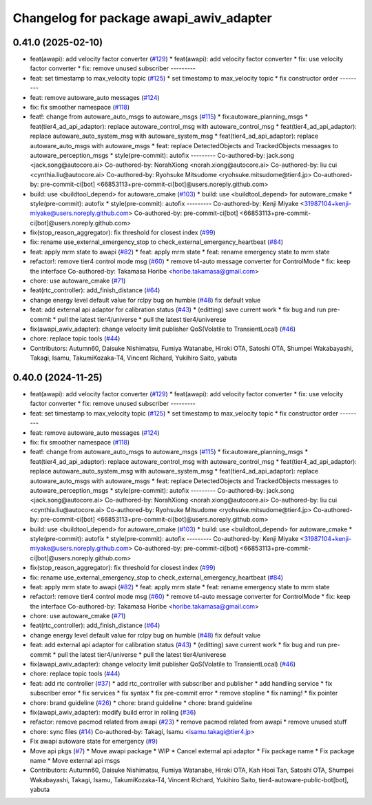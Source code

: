 ^^^^^^^^^^^^^^^^^^^^^^^^^^^^^^^^^^^^^^^^
Changelog for package awapi_awiv_adapter
^^^^^^^^^^^^^^^^^^^^^^^^^^^^^^^^^^^^^^^^

0.41.0 (2025-02-10)
-------------------
* feat(awapi): add velocity factor converter (`#129 <https://github.com/tier4/tier4_ad_api_adaptor/issues/129>`_)
  * feat(awapi): add velocity factor converter
  * fix: use velocity factor converter
  * fix: remove unused subscriber
  ---------
* feat: set timestamp to max_velocity topic (`#125 <https://github.com/tier4/tier4_ad_api_adaptor/issues/125>`_)
  * set timestamp to max_velocity topic
  * fix constructor order
  ---------
* feat: remove autoware_auto messages (`#124 <https://github.com/tier4/tier4_ad_api_adaptor/issues/124>`_)
* fix: fix smoother namespace (`#118 <https://github.com/tier4/tier4_ad_api_adaptor/issues/118>`_)
* feat!: change from autoware_auto_msgs to autoware_msgs (`#115 <https://github.com/tier4/tier4_ad_api_adaptor/issues/115>`_)
  * fix:autoware_planning_msgs
  * feat(tier4_ad_api_adaptor): replace autoware_control_msg with autoware_control_msg
  * feat(tier4_ad_api_adaptor): replace autoware_auto_system_msg with autoware_system_msg
  * feat(tier4_ad_api_adaptor): replace autoware_auto_msgs with autoware_msgs
  * feat: replace DetectedObjects and TrackedObjects messages to autoware_perception_msgs
  * style(pre-commit): autofix
  ---------
  Co-authored-by: jack.song <jack.song@autocore.ai>
  Co-authored-by: NorahXiong <norah.xiong@autocore.ai>
  Co-authored-by: liu cui <cynthia.liu@autocore.ai>
  Co-authored-by: Ryohsuke Mitsudome <ryohsuke.mitsudome@tier4.jp>
  Co-authored-by: pre-commit-ci[bot] <66853113+pre-commit-ci[bot]@users.noreply.github.com>
* build: use <buildtool_depend> for autoware_cmake (`#103 <https://github.com/tier4/tier4_ad_api_adaptor/issues/103>`_)
  * build: use <buildtool_depend> for autoware_cmake
  * style(pre-commit): autofix
  * style(pre-commit): autofix
  ---------
  Co-authored-by: Kenji Miyake <31987104+kenji-miyake@users.noreply.github.com>
  Co-authored-by: pre-commit-ci[bot] <66853113+pre-commit-ci[bot]@users.noreply.github.com>
* fix(stop_reason_aggregator): fix threshold for closest index (`#99 <https://github.com/tier4/tier4_ad_api_adaptor/issues/99>`_)
* fix: rename use_external_emergency_stop to check_external_emergency_heartbeat (`#84 <https://github.com/tier4/tier4_ad_api_adaptor/issues/84>`_)
* feat: apply mrm state to awapi (`#82 <https://github.com/tier4/tier4_ad_api_adaptor/issues/82>`_)
  * feat: apply mrm state
  * feat: rename emergency state to mrm state
* refactor!: remove tier4 control mode msg (`#60 <https://github.com/tier4/tier4_ad_api_adaptor/issues/60>`_)
  * remove t4-auto message converter for ControlMode
  * fix: keep the interface
  Co-authored-by: Takamasa Horibe <horibe.takamasa@gmail.com>
* chore: use autoware_cmake (`#71 <https://github.com/tier4/tier4_ad_api_adaptor/issues/71>`_)
* feat(rtc_controller): add_finish_distance (`#64 <https://github.com/tier4/tier4_ad_api_adaptor/issues/64>`_)
* change energy level default value for rclpy bug on humble (`#48 <https://github.com/tier4/tier4_ad_api_adaptor/issues/48>`_)
  fix default value
* feat: add external api adaptor for calibration status (`#43 <https://github.com/tier4/tier4_ad_api_adaptor/issues/43>`_)
  * (editting) save current work
  * fix bug and run pre-commit
  * pull the latest tier4/universe
  * pull the latest tier4/univerese
* fix(awapi_awiv_adapter): change velocity limit publisher QoS(Volatile to TransientLocal) (`#46 <https://github.com/tier4/tier4_ad_api_adaptor/issues/46>`_)
* chore: replace topic tools (`#44 <https://github.com/tier4/tier4_ad_api_adaptor/issues/44>`_)
* Contributors: Autumn60, Daisuke Nishimatsu, Fumiya Watanabe, Hiroki OTA, Satoshi OTA, Shumpei Wakabayashi, Takagi, Isamu, TakumiKozaka-T4, Vincent Richard, Yukihiro Saito, yabuta

0.40.0 (2024-11-25)
-------------------
* feat(awapi): add velocity factor converter (`#129 <https://github.com/tier4/tier4_ad_api_adaptor/issues/129>`_)
  * feat(awapi): add velocity factor converter
  * fix: use velocity factor converter
  * fix: remove unused subscriber
  ---------
* feat: set timestamp to max_velocity topic (`#125 <https://github.com/tier4/tier4_ad_api_adaptor/issues/125>`_)
  * set timestamp to max_velocity topic
  * fix constructor order
  ---------
* feat: remove autoware_auto messages (`#124 <https://github.com/tier4/tier4_ad_api_adaptor/issues/124>`_)
* fix: fix smoother namespace (`#118 <https://github.com/tier4/tier4_ad_api_adaptor/issues/118>`_)
* feat!: change from autoware_auto_msgs to autoware_msgs (`#115 <https://github.com/tier4/tier4_ad_api_adaptor/issues/115>`_)
  * fix:autoware_planning_msgs
  * feat(tier4_ad_api_adaptor): replace autoware_control_msg with autoware_control_msg
  * feat(tier4_ad_api_adaptor): replace autoware_auto_system_msg with autoware_system_msg
  * feat(tier4_ad_api_adaptor): replace autoware_auto_msgs with autoware_msgs
  * feat: replace DetectedObjects and TrackedObjects messages to autoware_perception_msgs
  * style(pre-commit): autofix
  ---------
  Co-authored-by: jack.song <jack.song@autocore.ai>
  Co-authored-by: NorahXiong <norah.xiong@autocore.ai>
  Co-authored-by: liu cui <cynthia.liu@autocore.ai>
  Co-authored-by: Ryohsuke Mitsudome <ryohsuke.mitsudome@tier4.jp>
  Co-authored-by: pre-commit-ci[bot] <66853113+pre-commit-ci[bot]@users.noreply.github.com>
* build: use <buildtool_depend> for autoware_cmake (`#103 <https://github.com/tier4/tier4_ad_api_adaptor/issues/103>`_)
  * build: use <buildtool_depend> for autoware_cmake
  * style(pre-commit): autofix
  * style(pre-commit): autofix
  ---------
  Co-authored-by: Kenji Miyake <31987104+kenji-miyake@users.noreply.github.com>
  Co-authored-by: pre-commit-ci[bot] <66853113+pre-commit-ci[bot]@users.noreply.github.com>
* fix(stop_reason_aggregator): fix threshold for closest index (`#99 <https://github.com/tier4/tier4_ad_api_adaptor/issues/99>`_)
* fix: rename use_external_emergency_stop to check_external_emergency_heartbeat (`#84 <https://github.com/tier4/tier4_ad_api_adaptor/issues/84>`_)
* feat: apply mrm state to awapi (`#82 <https://github.com/tier4/tier4_ad_api_adaptor/issues/82>`_)
  * feat: apply mrm state
  * feat: rename emergency state to mrm state
* refactor!: remove tier4 control mode msg (`#60 <https://github.com/tier4/tier4_ad_api_adaptor/issues/60>`_)
  * remove t4-auto message converter for ControlMode
  * fix: keep the interface
  Co-authored-by: Takamasa Horibe <horibe.takamasa@gmail.com>
* chore: use autoware_cmake (`#71 <https://github.com/tier4/tier4_ad_api_adaptor/issues/71>`_)
* feat(rtc_controller): add_finish_distance (`#64 <https://github.com/tier4/tier4_ad_api_adaptor/issues/64>`_)
* change energy level default value for rclpy bug on humble (`#48 <https://github.com/tier4/tier4_ad_api_adaptor/issues/48>`_)
  fix default value
* feat: add external api adaptor for calibration status (`#43 <https://github.com/tier4/tier4_ad_api_adaptor/issues/43>`_)
  * (editting) save current work
  * fix bug and run pre-commit
  * pull the latest tier4/universe
  * pull the latest tier4/univerese
* fix(awapi_awiv_adapter): change velocity limit publisher QoS(Volatile to TransientLocal) (`#46 <https://github.com/tier4/tier4_ad_api_adaptor/issues/46>`_)
* chore: replace topic tools (`#44 <https://github.com/tier4/tier4_ad_api_adaptor/issues/44>`_)
* feat: add rtc controller (`#37 <https://github.com/tier4/tier4_ad_api_adaptor/issues/37>`_)
  * add rtc_controller with subscriber and publisher
  * add handling service
  * fix subscriber error
  * fix services
  * fix syntax
  * fix pre-commit error
  * remove stopline
  * fix naming!
  * fix pointer
* chore: brand guideline (`#26 <https://github.com/tier4/tier4_ad_api_adaptor/issues/26>`_)
  * chore: brand guideline
  * chore: brand guideline
* fix(awapi_awiv_adapter): modify build error in rolling (`#36 <https://github.com/tier4/tier4_ad_api_adaptor/issues/36>`_)
* refactor: remove pacmod related from awapi (`#23 <https://github.com/tier4/tier4_ad_api_adaptor/issues/23>`_)
  * remove pacmod related from awapi
  * remove unused stuff
* chore: sync files (`#14 <https://github.com/tier4/tier4_ad_api_adaptor/issues/14>`_)
  Co-authored-by: Takagi, Isamu <isamu.takagi@tier4.jp>
* Fix awapi autoware state for emergency (`#9 <https://github.com/tier4/tier4_ad_api_adaptor/issues/9>`_)
* Move api pkgs (`#7 <https://github.com/tier4/tier4_ad_api_adaptor/issues/7>`_)
  * Move awapi package
  * WIP
  * Cancel external api adaptor
  * Fix package name
  * Fix package name
  * Move external api msgs
* Contributors: Autumn60, Daisuke Nishimatsu, Fumiya Watanabe, Hiroki OTA, Kah Hooi Tan, Satoshi OTA, Shumpei Wakabayashi, Takagi, Isamu, TakumiKozaka-T4, Vincent Richard, Yukihiro Saito, tier4-autoware-public-bot[bot], yabuta
